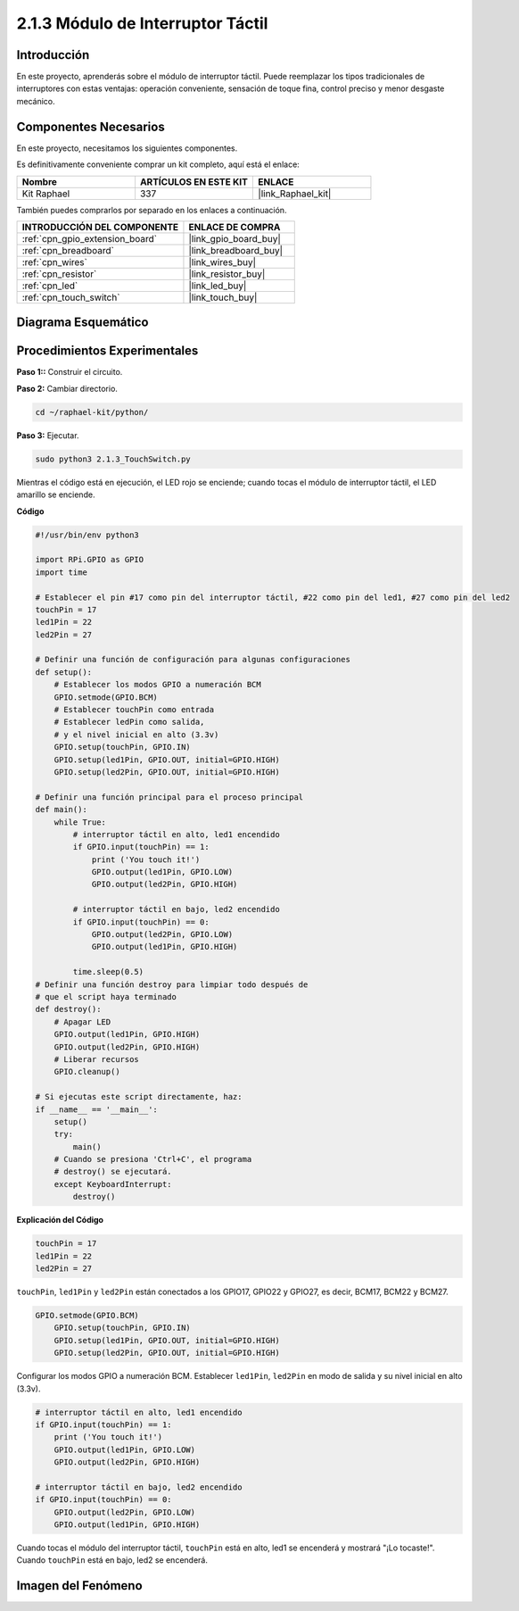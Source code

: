 .. nota::

    ¡Hola! Bienvenido a la Comunidad de Entusiastas de SunFounder Raspberry Pi, Arduino y ESP32 en Facebook. Sumérgete más en Raspberry Pi, Arduino y ESP32 con otros entusiastas.

    **¿Por qué unirse?**

    - **Soporte Experto**: Resuelve problemas post-venta y desafíos técnicos con la ayuda de nuestra comunidad y equipo.
    - **Aprender y Compartir**: Intercambia consejos y tutoriales para mejorar tus habilidades.
    - **Avances Exclusivos**: Obtén acceso anticipado a nuevos anuncios de productos y vistas previas.
    - **Descuentos Especiales**: Disfruta de descuentos exclusivos en nuestros productos más nuevos.
    - **Promociones y Sorteos Festivos**: Participa en sorteos y promociones navideñas.

    👉 ¿Listo para explorar y crear con nosotros? Haz clic en [|link_sf_facebook|] y únete hoy mismo.

.. _2.1.3_py:

2.1.3 Módulo de Interruptor Táctil
========================================

Introducción
---------------------

En este proyecto, aprenderás sobre el módulo de interruptor táctil. Puede reemplazar los tipos tradicionales de interruptores con estas ventajas: operación conveniente, sensación de toque fina, control preciso y menor desgaste mecánico.


Componentes Necesarios
---------------------------------

En este proyecto, necesitamos los siguientes componentes. 

.. image:: ../img/2.1.3component.png
    :width: 700
    :align: center

Es definitivamente conveniente comprar un kit completo, aquí está el enlace: 

.. list-table::
    :widths: 20 20 20
    :header-rows: 1

    *   - Nombre	
        - ARTÍCULOS EN ESTE KIT
        - ENLACE
    *   - Kit Raphael
        - 337
        - |link_Raphael_kit|

También puedes comprarlos por separado en los enlaces a continuación.

.. list-table::
    :widths: 30 20
    :header-rows: 1

    *   - INTRODUCCIÓN DEL COMPONENTE
        - ENLACE DE COMPRA

    *   - :ref:`cpn_gpio_extension_board`
        - |link_gpio_board_buy|
    *   - :ref:`cpn_breadboard`
        - |link_breadboard_buy|
    *   - :ref:`cpn_wires`
        - |link_wires_buy|
    *   - :ref:`cpn_resistor`
        - |link_resistor_buy|
    *   - :ref:`cpn_led`
        - |link_led_buy|
    *   - :ref:`cpn_touch_switch`
        - |link_touch_buy|

Diagrama Esquemático
--------------------------

.. image:: ../img/2.1.3circuit.png
    :width: 500
    :align: center

Procedimientos Experimentales
----------------------------------

**Paso 1::** Construir el circuito.

.. image:: ../img/2.1.3fritzing.png
    :width: 700
    :align: center

**Paso 2:** Cambiar directorio.

.. raw:: html

   <run></run>

.. code-block::

    cd ~/raphael-kit/python/

**Paso 3:** Ejecutar.

.. raw:: html

   <run></run>

.. code-block::

    sudo python3 2.1.3_TouchSwitch.py

Mientras el código está en ejecución, el LED rojo se enciende; cuando tocas el módulo de interruptor táctil, el LED amarillo se enciende. 

**Código**

.. nota::

    Puedes **Modificar/Restablecer/Copiar/Ejecutar/Detener** el código a continuación. Pero antes de eso, necesitas ir a la ruta del código fuente como ``raphael-kit/python``. Después de modificar el código, puedes ejecutarlo directamente para ver el efecto.


.. raw:: html

    <run></run>

.. code-block:: python

    #!/usr/bin/env python3

    import RPi.GPIO as GPIO
    import time

    # Establecer el pin #17 como pin del interruptor táctil, #22 como pin del led1, #27 como pin del led2
    touchPin = 17
    led1Pin = 22
    led2Pin = 27

    # Definir una función de configuración para algunas configuraciones
    def setup():
        # Establecer los modos GPIO a numeración BCM
        GPIO.setmode(GPIO.BCM)
        # Establecer touchPin como entrada
        # Establecer ledPin como salida, 
        # y el nivel inicial en alto (3.3v)
        GPIO.setup(touchPin, GPIO.IN)
        GPIO.setup(led1Pin, GPIO.OUT, initial=GPIO.HIGH)
        GPIO.setup(led2Pin, GPIO.OUT, initial=GPIO.HIGH)

    # Definir una función principal para el proceso principal
    def main():
        while True:
            # interruptor táctil en alto, led1 encendido
            if GPIO.input(touchPin) == 1:
                print ('You touch it!')
                GPIO.output(led1Pin, GPIO.LOW)
                GPIO.output(led2Pin, GPIO.HIGH)

            # interruptor táctil en bajo, led2 encendido
            if GPIO.input(touchPin) == 0:
                GPIO.output(led2Pin, GPIO.LOW)
                GPIO.output(led1Pin, GPIO.HIGH)

            time.sleep(0.5)
    # Definir una función destroy para limpiar todo después de
    # que el script haya terminado 
    def destroy():
        # Apagar LED
        GPIO.output(led1Pin, GPIO.HIGH)
        GPIO.output(led2Pin, GPIO.HIGH)
        # Liberar recursos
        GPIO.cleanup()                     

    # Si ejecutas este script directamente, haz:
    if __name__ == '__main__':
        setup()
        try:
            main()
        # Cuando se presiona 'Ctrl+C', el programa 
        # destroy() se ejecutará.
        except KeyboardInterrupt:
            destroy()	

**Explicación del Código**

.. code-block:: python
    
    touchPin = 17
    led1Pin = 22
    led2Pin = 27

``touchPin``, ``led1Pin`` y ``led2Pin`` están conectados a los GPIO17, GPIO22 y GPIO27,
es decir, BCM17, BCM22 y BCM27.

.. code-block:: python

    GPIO.setmode(GPIO.BCM)
	GPIO.setup(touchPin, GPIO.IN)
	GPIO.setup(led1Pin, GPIO.OUT, initial=GPIO.HIGH)
	GPIO.setup(led2Pin, GPIO.OUT, initial=GPIO.HIGH)

Configurar los modos GPIO a numeración BCM. Establecer ``led1Pin``, ``led2Pin`` en modo de salida 
y su nivel inicial en alto (3.3v).

.. code-block:: python

    # interruptor táctil en alto, led1 encendido
    if GPIO.input(touchPin) == 1:
        print ('You touch it!')
        GPIO.output(led1Pin, GPIO.LOW)
        GPIO.output(led2Pin, GPIO.HIGH)

    # interruptor táctil en bajo, led2 encendido
    if GPIO.input(touchPin) == 0:
        GPIO.output(led2Pin, GPIO.LOW)
        GPIO.output(led1Pin, GPIO.HIGH)

Cuando tocas el módulo del interruptor táctil, ``touchPin`` está en alto, led1 se encenderá y mostrará "¡Lo tocaste!". Cuando ``touchPin`` está en bajo, led2 se encenderá.


**Imagen del Fenómeno**
----------------------------

.. image:: ../img/2.1.3touch_switch_module.JPG
    :width: 500
    :align: center